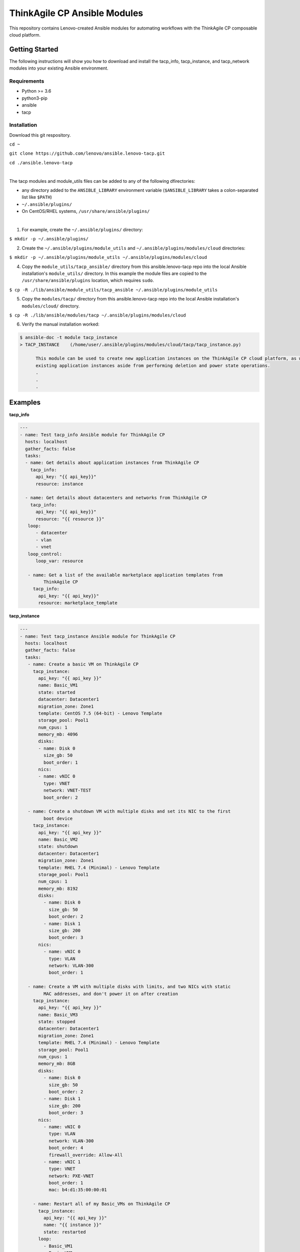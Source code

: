 *****************************
ThinkAgile CP Ansible Modules
*****************************

This repository contains Lenovo-created Ansible modules
for automating workflows with the ThinkAgile CP composable cloud platform.

Getting Started
===============
The following instructions will show you how to download and install the
tacp_info, tacp_instance, and tacp_network modules into your existing 
Ansible environment.

Requirements
------------
- Python >= 3.6
- python3-pip
- ansible
- tacp


Installation
------------
Download this git respository.

``cd ~``

``git clone https://github.com/lenovo/ansible.lenovo-tacp.git``

``cd ./ansible.lenovo-tacp``

|

The tacp modules and module_utils files can be added to any of the following dfirectories:

- any directory added to the ``ANSIBLE_LIBRARY`` environment variable (``$ANSIBLE_LIBRARY`` takes a colon-separated list like ``$PATH``)

- ``~/.ansible/plugins/``

- On CentOS/RHEL systems, ``/usr/share/ansible/plugins/``

|

1. For example, create the ``~/.ansible/plugins/`` directory:

``$ mkdir -p ~/.ansible/plugins/``

2. Create the ``~/.ansible/plugins/module_utils`` and ``~/.ansible/plugins/modules/cloud`` directories:

``$ mkdir -p ~/.ansible/plugins/module_utils ~/.ansible/plugins/modules/cloud``

4. Copy the ``module_utils/tacp_ansible/`` directory from this ansible.lenovo-tacp repo into
   the local Ansible installation's ``module_utils/`` directory. In this example the module files 
   are copied to the ``/usr/share/ansible/plugins`` location, which requires ``sudo``.

``$ cp -R ./lib/ansible/module_utils/tacp_ansible 
~/.ansible/plugins/module_utils``

5. Copy the ``modules/tacp/`` directory from this ansible.lenovo-tacp repo into
   the local Ansible installation's ``modules/cloud/`` directory.

``$ cp -R ./lib/ansible/modules/tacp 
~/.ansible/plugins/modules/cloud``

6. Verify the manual installation worked:

.. code-block:: shell 

  $ ansible-doc -t module tacp_instance
  > TACP_INSTANCE    (/home/user/.ansible/plugins/modules/cloud/tacp/tacp_instance.py)

        This module can be used to create new application instances on the ThinkAgile CP cloud platform, as well as delete and modify power states of existing application instances. Currently this module cannot modify the resources of
        existing application instances aside from performing deletion and power state operations.
        .
        .
        .

Examples
========

**tacp_info**

.. code-block:: yaml

   ---
   - name: Test tacp_info Ansible module for ThinkAgile CP
     hosts: localhost
     gather_facts: false
     tasks:
     - name: Get details about application instances from ThinkAgile CP
       tacp_info:
         api_key: "{{ api_key}}"
         resource: instance

     - name: Get details about datacenters and networks from ThinkAgile CP
       tacp_info:
         api_key: "{{ api_key}}"
         resource: "{{ resource }}"
      loop:
         - datacenter
         - vlan
         - vnet
      loop_control:
         loop_var: resource

      - name: Get a list of the available marketplace application templates from
            ThinkAgile CP
        tacp_info:
          api_key: "{{ api_key}}"
          resource: marketplace_template

**tacp_instance**

.. code-block:: yaml

   ---
   - name: Test tacp_instance Ansible module for ThinkAgile CP
     hosts: localhost
     gather_facts: false
     tasks:
      - name: Create a basic VM on ThinkAgile CP
        tacp_instance:
          api_key: "{{ api_key }}"
          name: Basic_VM1
          state: started
          datacenter: Datacenter1
          migration_zone: Zone1
          template: CentOS 7.5 (64-bit) - Lenovo Template
          storage_pool: Pool1
          num_cpus: 1
          memory_mb: 4096
          disks:
          - name: Disk 0
            size_gb: 50
            boot_order: 1
          nics:
          - name: vNIC 0
            type: VNET
            network: VNET-TEST
            boot_order: 2

      - name: Create a shutdown VM with multiple disks and set its NIC to the first 
            boot device
        tacp_instance:
          api_key: "{{ api_key }}"
          name: Basic_VM2
          state: shutdown
          datacenter: Datacenter1
          migration_zone: Zone1
          template: RHEL 7.4 (Minimal) - Lenovo Template
          storage_pool: Pool1
          num_cpus: 1
          memory_mb: 8192
          disks:
            - name: Disk 0
              size_gb: 50
              boot_order: 2
            - name: Disk 1
              size_gb: 200
              boot_order: 3
          nics:
            - name: vNIC 0
              type: VLAN
              network: VLAN-300
              boot_order: 1

      - name: Create a VM with multiple disks with limits, and two NICs with static
            MAC addresses, and don't power it on after creation
        tacp_instance:
          api_key: "{{ api_key }}"
          name: Basic_VM3
          state: stopped
          datacenter: Datacenter1
          migration_zone: Zone1
          template: RHEL 7.4 (Minimal) - Lenovo Template
          storage_pool: Pool1
          num_cpus: 1
          memory_mb: 8GB
          disks:
            - name: Disk 0
              size_gb: 50
              boot_order: 2
            - name: Disk 1
              size_gb: 200
              boot_order: 3
          nics:
            - name: vNIC 0
              type: VLAN
              network: VLAN-300
              boot_order: 4
              firewall_override: Allow-All
            - name: vNIC 1
              type: VNET
              network: PXE-VNET
              boot_order: 1
              mac: b4:d1:35:00:00:01

        - name: Restart all of my Basic_VMs on ThinkAgile CP
          tacp_instance:
            api_key: "{{ api_key }}"
            name: "{{ instance }}"
            state: restarted
          loop:
            - Basic_VM1
            - Basic_VM2
            - Basic_VM3
          loop_control:
            loop_var: instance

        - name: Delete Basic_VM1 from ThinkAgile CP
          tacp_instance:
            api_key: "{{ api_key }}"
            name: Basic_VM1
            state: absent

        - name: Create a variety of VMs on TACP in a loop
          tacp_instance:
            api_key: "{{ api_key }}"
            name: "{{ instance.name }}"
            state: "{{ instance.state }}"
            datacenter: Datacenter2
            migration_zone: Zone2
            template: "{{ instance.template }}"
            storage_pool: Pool2
            num_cpus: "{{ instance.num_cpus }}"
            memory_mb: "{{ instance.memory_mb }}"
            disks:
              - name: Disk 0
                size_gb: 100
                boot_order: 1
            nics:
              - name: vNIC 0
                type: "{{ instance.network_type }}"
                network: "{{ instance.network_name }}"
                mac: "{{ instance.mac }}"
                boot_order: 2
          loop:
            - { name: CentOS VM 1,
                state: started,
                template: "CentOS 7.5 (64-bit) - Lenovo Template",
                num_cpus: 2,
                memory_mb: 4096,
                network_type: VLAN,
                network_name: VLAN-15,
                mac: b4:d1:35:00:0f:f0 }
            - { name: RHEL VM 11,
                state: stopped,
                template: "RHEL 7.4 (Minimal) - Lenovo Template",
                num_cpus: 6,
                memory_mb: 6144,
                network_type: VNET,
                network_name: Production-VNET,
                mac: b4:d1:35:00:0f:f1 }
            - { name: Windows Server 2019 VM 1,
                state: started,
                template: "Windows Server 2019 Standard - Lenovo Template",
                num_cpus: 8,
                memory_mb: 16384,
                network_type: VNET,
                network_name: Internal-VNET,
                mac: b4:d1:35:00:0f:f2 }
          loop_control:
            loop_var: instance

**tacp_network**

.. code-block:: yaml

   ---
   - name: Test tacp_network Ansible module for ThinkAgile CP
     hosts: localhost
     gather_facts: false
     tasks:
      - name: Create a VLAN network on ThinkAgile CP
        tacp_network:
          api_key: "{{ api_key }}"
          name: VLAN-15
          state: present
          network_type: VLAN
          vlan_tag: 15

      - name: Delete a VLAN network on ThinkAgile CP
        tacp_network:
          api_key: "{{ api_key }}"
          name: VLAN-15
          state: absent
          network_type: VLAN

      - name: Create a VNET network with an NFV on TACP
        tacp_network:
          api_key: "{{ api_key }}"
          name:  Private VNET
          state: present
          network_type: VNET
          autodeploy_nfv: True
          network_address: 192.168.1.0
          netmask: 255.255.255.0
          gateway: 192.168.1.1
          dhcp:
            dhcp_start: 192.168.1.100
            dhcp_end: 192.168.1.200
            domain_name: test.local
            lease_time: 86400 # seconds, 24 hours
            dns1: 1.1.1.1
            dns2: 8.8.8.8
            static_bindings:
              - hostname: Host1
                ip: 192.168.1.101
                mac: b4:d1:35:00:0f:f1
              - hostname: Host2
                ip: 192.168.1.102
                mac: b4:d1:35:00:0f:f2
          routing:
            type: VLAN
            network: Lab-VLAN
            address_mode: static
            ip: 192.168.100.201
            netmask: 255.255.255.0
            gateway: 192.168.100.1
          nfv:
            datacenter: Datacenter1
            storage_pool: Pool1
            migration_zone: Zone1
            cpu_cores: 1
            memory_mb: 1G
            auto_recovery: True

Authors
=======
Lenovo (`@lenovo <http://github.com/lenovo/>`_)

Xander Madsen (`@xmadsen <http://github.com/xmadsen/>`_)

Marius Vigariu (`@mariusvigariu <http://github.com/mariusvigariu/>`_)

License
=======

GNU General Public License v3.0 or later

See `COPYING <COPYING>`_ to see the full text.
